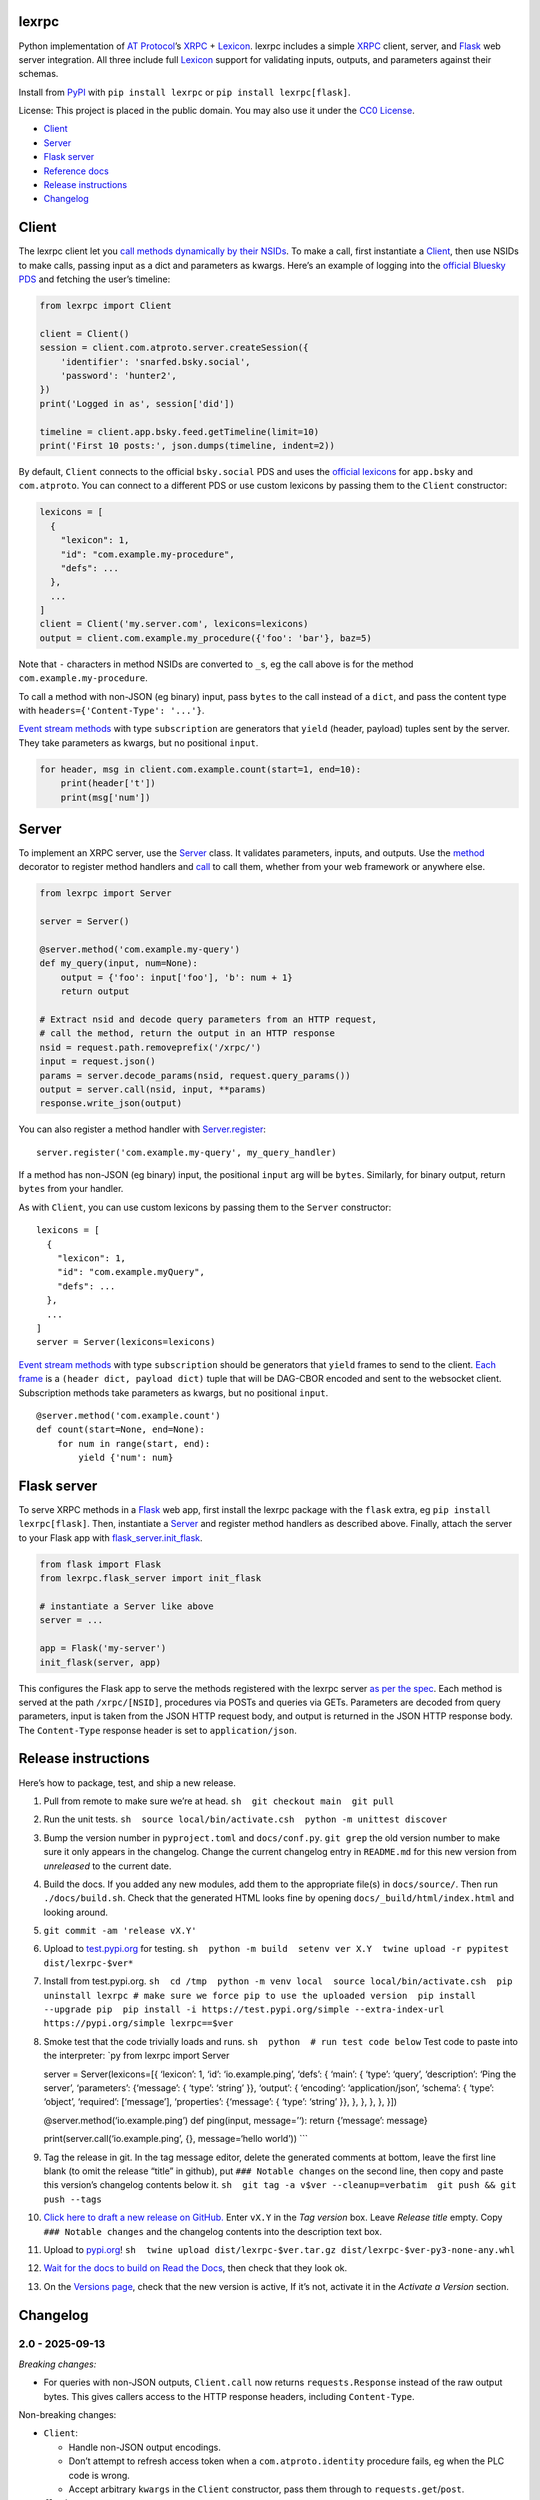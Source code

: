 lexrpc
------

Python implementation of `AT Protocol <https://atproto.com/>`__\ ’s
`XRPC <https://atproto.com/specs/xrpc>`__ +
`Lexicon <https://atproto.com/guides/lexicon>`__. lexrpc includes a
simple `XRPC <https://atproto.com/specs/xrpc>`__ client, server, and
`Flask <https://flask.palletsprojects.com/>`__ web server integration.
All three include full `Lexicon <https://atproto.com/guides/lexicon>`__
support for validating inputs, outputs, and parameters against their
schemas.

Install from `PyPI <https://pypi.org/project/lexrpc/>`__ with
``pip install lexrpc`` or ``pip install lexrpc[flask]``.

License: This project is placed in the public domain. You may also use
it under the `CC0
License <https://creativecommons.org/publicdomain/zero/1.0/>`__.

- `Client <#client>`__
- `Server <#server>`__
- `Flask server <#flask-server>`__
- `Reference
  docs <https://lexrpc.readthedocs.io/en/latest/source/lexrpc.html>`__
- `Release instructions <#release-instructions>`__
- `Changelog <#changelog>`__

Client
------

The lexrpc client let you `call methods dynamically by their
NSIDs <https://atproto.com/guides/lexicon#rpc-methods>`__. To make a
call, first instantiate a
`Client <https://lexrpc.readthedocs.io/en/latest/source/lexrpc.html#lexrpc.client.Client>`__,
then use NSIDs to make calls, passing input as a dict and parameters as
kwargs. Here’s an example of logging into the `official Bluesky
PDS <https://bsky.app/>`__ and fetching the user’s timeline:

.. code:: py

   from lexrpc import Client

   client = Client()
   session = client.com.atproto.server.createSession({
       'identifier': 'snarfed.bsky.social',
       'password': 'hunter2',
   })
   print('Logged in as', session['did'])

   timeline = client.app.bsky.feed.getTimeline(limit=10)
   print('First 10 posts:', json.dumps(timeline, indent=2))

By default, ``Client`` connects to the official ``bsky.social`` PDS and
uses the `official
lexicons <https://github.com/bluesky-social/atproto/tree/main/lexicons/>`__
for ``app.bsky`` and ``com.atproto``. You can connect to a different PDS
or use custom lexicons by passing them to the ``Client`` constructor:

.. code:: py

   lexicons = [
     {
       "lexicon": 1,
       "id": "com.example.my-procedure",
       "defs": ...
     },
     ...
   ]
   client = Client('my.server.com', lexicons=lexicons)
   output = client.com.example.my_procedure({'foo': 'bar'}, baz=5)

Note that ``-`` characters in method NSIDs are converted to ``_``\ s, eg
the call above is for the method ``com.example.my-procedure``.

To call a method with non-JSON (eg binary) input, pass ``bytes`` to the
call instead of a ``dict``, and pass the content type with
``headers={'Content-Type': '...'}``.

`Event stream methods <https://atproto.com/specs/event-stream>`__ with
type ``subscription`` are generators that ``yield`` (header, payload)
tuples sent by the server. They take parameters as kwargs, but no
positional ``input``.

.. code:: py

   for header, msg in client.com.example.count(start=1, end=10):
       print(header['t'])
       print(msg['num'])

Server
------

To implement an XRPC server, use the
`Server <https://lexrpc.readthedocs.io/en/latest/source/lexrpc.html#lexrpc.server.Server>`__
class. It validates parameters, inputs, and outputs. Use the
`method <https://lexrpc.readthedocs.io/en/latest/source/lexrpc.html#lexrpc.server.Server.method>`__
decorator to register method handlers and
`call <https://lexrpc.readthedocs.io/en/latest/source/lexrpc.html#lexrpc.server.Server.call>`__
to call them, whether from your web framework or anywhere else.

.. code:: py

   from lexrpc import Server

   server = Server()

   @server.method('com.example.my-query')
   def my_query(input, num=None):
       output = {'foo': input['foo'], 'b': num + 1}
       return output

   # Extract nsid and decode query parameters from an HTTP request,
   # call the method, return the output in an HTTP response
   nsid = request.path.removeprefix('/xrpc/')
   input = request.json()
   params = server.decode_params(nsid, request.query_params())
   output = server.call(nsid, input, **params)
   response.write_json(output)

You can also register a method handler with
`Server.register <https://lexrpc.readthedocs.io/en/latest/source/lexrpc.html#lexrpc.server.Server.register>`__:

::

   server.register('com.example.my-query', my_query_handler)

If a method has non-JSON (eg binary) input, the positional ``input`` arg
will be ``bytes``. Similarly, for binary output, return ``bytes`` from
your handler.

As with ``Client``, you can use custom lexicons by passing them to the
``Server`` constructor:

::

   lexicons = [
     {
       "lexicon": 1,
       "id": "com.example.myQuery",
       "defs": ...
     },
     ...
   ]
   server = Server(lexicons=lexicons)

`Event stream methods <https://atproto.com/specs/event-stream>`__ with
type ``subscription`` should be generators that ``yield`` frames to send
to the client. `Each
frame <https://atproto.com/specs/event-stream#framing>`__ is a
``(header dict, payload dict)`` tuple that will be DAG-CBOR encoded and
sent to the websocket client. Subscription methods take parameters as
kwargs, but no positional ``input``.

::

   @server.method('com.example.count')
   def count(start=None, end=None):
       for num in range(start, end):
           yield {'num': num}

Flask server
------------

To serve XRPC methods in a
`Flask <https://flask.palletsprojects.com/>`__ web app, first install
the lexrpc package with the ``flask`` extra, eg
``pip install lexrpc[flask]``. Then, instantiate a
`Server <https://lexrpc.readthedocs.io/en/latest/source/lexrpc.html#lexrpc.server.Server>`__
and register method handlers as described above. Finally, attach the
server to your Flask app with
`flask_server.init_flask <https://lexrpc.readthedocs.io/en/latest/source/lexrpc.html#lexrpc.flask_server.init_flask>`__.

.. code:: py

   from flask import Flask
   from lexrpc.flask_server import init_flask

   # instantiate a Server like above
   server = ...

   app = Flask('my-server')
   init_flask(server, app)

This configures the Flask app to serve the methods registered with the
lexrpc server `as per the spec <https://atproto.com/specs/xrpc#path>`__.
Each method is served at the path ``/xrpc/[NSID]``, procedures via POSTs
and queries via GETs. Parameters are decoded from query parameters,
input is taken from the JSON HTTP request body, and output is returned
in the JSON HTTP response body. The ``Content-Type`` response header is
set to ``application/json``.

Release instructions
--------------------

Here’s how to package, test, and ship a new release.

1.  Pull from remote to make sure we’re at head.
    ``sh  git checkout main  git pull``

2.  Run the unit tests.
    ``sh  source local/bin/activate.csh  python -m unittest discover``

3.  Bump the version number in ``pyproject.toml`` and ``docs/conf.py``.
    ``git grep`` the old version number to make sure it only appears in
    the changelog. Change the current changelog entry in ``README.md``
    for this new version from *unreleased* to the current date.

4.  Build the docs. If you added any new modules, add them to the
    appropriate file(s) in ``docs/source/``. Then run
    ``./docs/build.sh``. Check that the generated HTML looks fine by
    opening ``docs/_build/html/index.html`` and looking around.

5.  ``git commit -am 'release vX.Y'``

6.  Upload to `test.pypi.org <https://test.pypi.org/>`__ for testing.
    ``sh  python -m build  setenv ver X.Y  twine upload -r pypitest dist/lexrpc-$ver*``

7.  Install from test.pypi.org.
    ``sh  cd /tmp  python -m venv local  source local/bin/activate.csh  pip uninstall lexrpc # make sure we force pip to use the uploaded version  pip install --upgrade pip  pip install -i https://test.pypi.org/simple --extra-index-url https://pypi.org/simple lexrpc==$ver``

8.  Smoke test that the code trivially loads and runs.
    ``sh  python  # run test code below`` Test code to paste into the
    interpreter: \`py from lexrpc import Server

    server = Server(lexicons=[{ ‘lexicon’: 1, ‘id’: ‘io.example.ping’,
    ‘defs’: { ‘main’: { ‘type’: ‘query’, ‘description’: ‘Ping the
    server’, ‘parameters’: {‘message’: { ‘type’: ‘string’ }}, ‘output’:
    { ‘encoding’: ‘application/json’, ‘schema’: { ‘type’: ‘object’,
    ‘required’: [‘message’], ‘properties’: {‘message’: { ‘type’:
    ‘string’ }}, }, }, }, }, }])

    @server.method(‘io.example.ping’) def ping(input, message=’‘):
    return {’message’: message}

    print(server.call(‘io.example.ping’, {}, message=‘hello world’))
    \``\`

9.  Tag the release in git. In the tag message editor, delete the
    generated comments at bottom, leave the first line blank (to omit
    the release “title” in github), put ``### Notable changes`` on the
    second line, then copy and paste this version’s changelog contents
    below it.
    ``sh  git tag -a v$ver --cleanup=verbatim  git push && git push --tags``

10. `Click here to draft a new release on
    GitHub. <https://github.com/snarfed/lexrpc/releases/new>`__ Enter
    ``vX.Y`` in the *Tag version* box. Leave *Release title* empty. Copy
    ``### Notable changes`` and the changelog contents into the
    description text box.

11. Upload to `pypi.org <https://pypi.org/>`__!
    ``sh  twine upload dist/lexrpc-$ver.tar.gz dist/lexrpc-$ver-py3-none-any.whl``

12. `Wait for the docs to build on Read the
    Docs <https://readthedocs.org/projects/lexrpc/builds/>`__, then
    check that they look ok.

13. On the `Versions
    page <https://readthedocs.org/projects/lexrpc/versions/>`__, check
    that the new version is active, If it’s not, activate it in the
    *Activate a Version* section.

Changelog
---------

2.0 - 2025-09-13
~~~~~~~~~~~~~~~~

*Breaking changes:*

- For queries with non-JSON outputs, ``Client.call`` now returns
  ``requests.Response`` instead of the raw output bytes. This gives
  callers access to the HTTP response headers, including
  ``Content-Type``.

Non-breaking changes:

- ``Client``:

  - Handle non-JSON output encodings.
  - Don’t attempt to refresh access token when a
    ``com.atproto.identity`` procedure fails, eg when the PLC code is
    wrong.
  - Accept arbitrary ``kwargs`` in the ``Client`` constructor, pass them
    through to ``requests.get``/``post``.

- ``flask_server``:

  - ``init_flask``: add ``limit_ips`` kwarg for whether to allow more
    than one connection to event stream subscription methods per client
    IP.

.. _section-1:

1.1 - 2025-03-13
~~~~~~~~~~~~~~~~

- Schema validation:

  - Validate subscription (event stream websocket) parameters and output
    message payloads in both ``Client`` and ``Server``.
  - When ``truncate`` is set, recurse into refs and arrays to truncate
    their string properties as necessary too.
  - Allow digits in NSID name (last segment)
    (`background <https://github.com/bluesky-social/atproto-website/pull/402>`__).

- ``Server``: raise ``ValidationError`` on unknown parameters.

  - [STRIKEOUT:Don’t allow ``#main`` in ``$type``
    (]\ `bluesky-social/atproto#1968 <https://github.com/bluesky-social/atproto/discussions/1968>`__\ [STRIKEOUT:).]
  - Bug fix for open unions, allow types that aren’t in ``refs``.

- ``Client``:

  - Include headers in websocket connections for event streams.
  - Add new ``auth`` constructor kwarg to support any ``requests`` auth
    instance, eg ``requests_oauth2client.DPoPToken``.

- ``server``:

  - ``Redirect``: Add ``headers`` kwarg.

- ``flask_server``:

  - Interpret second positional arg to ``ValueError`` and
    ``ValidationError``, ie ``err.args[1]``, as a dict of additional
    HTTP headers to return with the HTTP 400 response.

.. _section-2:

1.0 - 2024-10-14
~~~~~~~~~~~~~~~~

- Add full `lexicon schema
  validation <https://atproto.com/specs/lexicon>`__ for records and XRPC
  method parameters, input, and output. Includes primitive and
  ``object`` types, ``ref``\ s and ``union``\ s, string formats,
  type-specific constraints, etc.
- Dependencies: start to switch from ``dag-cbor`` to ``libipld``, for
  performance.
- ``client``:

  - Add new ``decode`` kwarg to subscription methods to control whether
    DAG-CBOR messages should be decoded into native dicts for header and
    payload.

- ``flask_server``: add new top-level ``subscribers`` attr that tracks
  clients connected (subscribed) to each event stream.
- ``server``:

  - Add ``status`` param to ``Redirect``.

.. _section-3:

0.7 - 2024-06-24
~~~~~~~~~~~~~~~~

- Fix websocket subscription server hang with blocking server XRPC
  methods due to exhausting worker thread pool
  (`#8 <https://github.com/snarfed/lexrpc/issues/8>`__).
- Add ``truncate`` kwarg to ``Client`` and ``Server`` constructors to
  automatically truncate (ellipsize) string values that are longer than
  their ``maxGraphemes`` or ``maxLength`` in their lexicon. Defaults to
  ``False``.
- Add new ``base.XrpcError`` exception type for named errors in method
  definitions.
- ``flask_server``:

  - Handle ``base.XrpcError``, convert to `JSON error
    response <https://atproto.com/specs/xrpc#error-responses>`__ with
    ``error`` and ``message`` fields.

- ``Client``:

  - Bug fix for calls with binary inputs that refresh the access token.
    Calls with binary input now buffer the entire input in memory.
    (`snarfed/bridgy#1670 <https://github.com/snarfed/bridgy/issues/1670>`__)
  - Bug fix: omit null (``None``) parameters instead of passing them
    with string value ``None``.

- Update bundled ``app.bsky`` and ``com.atproto`` lexicons, as of
  `bluesky-social/atproto@15cc6ff37c326d5c186385037c4bfe8b60ea41b1 <https://github.com/bluesky-social/atproto/commit/15cc6ff37c326d5c186385037c4bfe8b60ea41b1>`__.

.. _section-4:

0.6 - 2024-03-16
~~~~~~~~~~~~~~~~

- Drop ``typing-extensions`` version pin now that `typing-validation has
  been updated to be compatible with
  it <https://github.com/hashberg-io/typing-validation/issues/1>`__.
- Update bundled ``app.bsky`` and ``com.atproto`` lexicons, as of
  `bluesky-social/atproto@f45eef3 <https://github.com/bluesky-social/atproto/commit/f45eef3414f8827ba3a6958a7040c7e38bfd6282>`__.

.. _section-5:

0.5 - 2023-12-10
~~~~~~~~~~~~~~~~

- ``Client``:

  - Support binary request data automatically based on input type, eg
    ``dict`` vs ``bytes``.
  - Add new ``headers`` kwarg to ``call`` and auto-generated lexicon
    method calls, useful for providing an explicit ``Content-Type`` when
    sending binary data.
  - Bug fix: don’t infinite loop if ``refreshSession`` fails.
  - Other minor authentication bug fixes.

.. _section-6:

0.4 - 2023-10-28
~~~~~~~~~~~~~~~~

- Bundle `the official
  lexicons <https://github.com/bluesky-social/atproto/tree/main/lexicons/>`__
  for ``app.bsky`` and ``com.atproto``, use them by default.
- ``Base``:

  - Expose lexicons in ``defs`` attribute.

- ``Client``:

  - Add minimal auth support with ``access_token`` and ``refresh_token``
    constructor kwargs and ``session`` attribute. If you use a
    ``Client`` to call ``com.atproto.server.createSession`` or
    ``com.atproto.server.refreshSession``, the returned tokens will be
    automatically stored and used in future requests.
  - Bug fix: handle trailing slash on server address, eg
    ``http://ser.ver/`` vs ``http://ser.ver``.
  - Default server address to official ``https://bsky.social`` PDS.
  - Add default ``User-Agent: lexrpc (https://lexrpc.readthedocs.io/)``
    request header.

- ``Server``:

  - Add new ``Redirect`` class. Handlers can raise this to indicate that
    the web server should serve an HTTP redirect. `Whether this is
    official supported by the XRPC spec is still
    TBD. <https://github.com/bluesky-social/atproto/discussions/1228>`__

- ``flask_server``:

  - Return HTTP 405 error on HTTP requests to subscription (websocket)
    XRPCs.
  - Support the new ``Redirect`` exception.
  - Add the ``error`` field to the JSON response bodies for most error
    responses.

.. _section-7:

0.3 - 2023-08-29
~~~~~~~~~~~~~~~~

- Add array type support.
- Add support for non-JSON input and output encodings.
- Add ``subscription`` method type support over websockets.
- Add ``headers`` kwarg to ``Client`` constructor.
- Add new ``Server.register`` method for manually registering handlers.
- Bug fix for server ``@method`` decorator.

.. _section-8:

0.2 - 2023-03-13
~~~~~~~~~~~~~~~~

Bluesky’s Lexicon design and schema handling is still actively changing,
so this is an interim release. It generally supports the current lexicon
design, but not full schema validation yet. I’m not yet trying to fast
follow the changes too closely; as they settle down and stabilize, I’ll
put more effort into matching and fully implementing them. Stay tuned!

*Breaking changes:*

- Fully migrate to `new lexicon
  format <https://github.com/snarfed/atproto/commit/63b9873bb1699b6bce54e7a8d3db2fcbd2cfc5ab>`__.
  Original format is no longer supported.

.. _section-9:

0.1 - 2022-12-13
~~~~~~~~~~~~~~~~

Initial release!

Tested interoperability with the ``lexicon``, ``xprc``, and
``xrpc-server`` packages in
`bluesky-social/atproto <https://github.com/bluesky-social/atproto>`__.
Lexicon and XRPC themselves are still very early and under active
development; caveat hacker!

